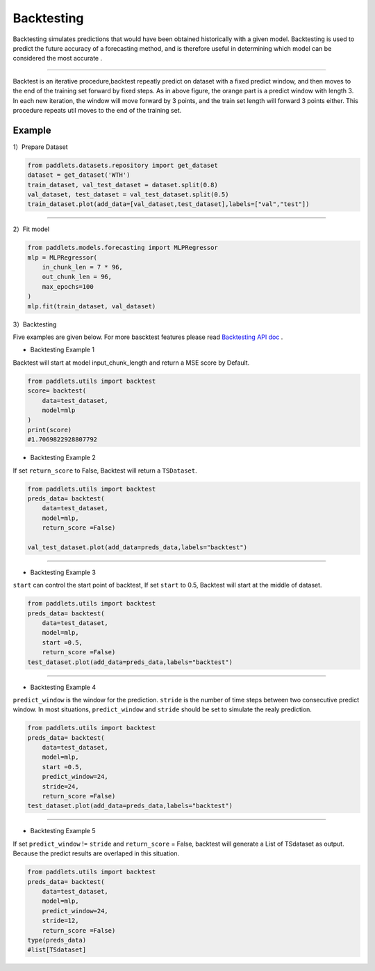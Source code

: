 ===================
Backtesting
===================

Backtesting simulates predictions that would have been obtained historically with a given model.
Backtesting is used to predict the future accuracy of a forecasting method, and is therefore 
useful in determining which model can be considered the most accurate .

--------------

|fig_1| 

Backtest is an iterative procedure,backtest repeatly predict on dataset with a fixed predict window, and then moves to the end of the
training set forward by fixed steps.  As in above figure, the orange part is a predict window with length 3. In each new iteration, the window
will move forward by 3 points, and the train set length will forward 3 points either. This procedure repeats util moves to the end of the training set.

Example
-------------------

1）Prepare Dataset

.. code:: python

    from paddlets.datasets.repository import get_dataset
    dataset = get_dataset('WTH')
    train_dataset, val_test_dataset = dataset.split(0.8)
    val_dataset, test_dataset = val_test_dataset.split(0.5)
    train_dataset.plot(add_data=[val_dataset,test_dataset],labels=["val","test"])

--------------

|fig_2| 

2）Fit model

.. code:: python

    from paddlets.models.forecasting import MLPRegressor
    mlp = MLPRegressor(
        in_chunk_len = 7 * 96,
        out_chunk_len = 96,
        max_epochs=100
    )
    mlp.fit(train_dataset, val_dataset)

3）Backtesting

Five examples are given below.
For more bascktest features please read `Backtesting API doc <../../api/paddlets.utils.backtest.html>`_ .

• Backtesting Example 1

Backtest will start at model input_chunk_length and return a MSE score by Default.


.. code:: python
    
    from paddlets.utils import backtest
    score= backtest(
        data=test_dataset,
        model=mlp
    )
    print(score)
    #1.7069822928807792


•  Backtesting Example 2

If set ``return_score`` to False, Backtest will return a ``TSDataset``.

.. code:: python
    
    from paddlets.utils import backtest
    preds_data= backtest(
        data=test_dataset,
        model=mlp,
        return_score =False)

    val_test_dataset.plot(add_data=preds_data,labels="backtest")

--------------

|fig_3| 

•  Backtesting Example 3

``start`` can control the start point of backtest, If set ``start`` to 0.5, Backtest will start at the middle of dataset.

.. code:: python
    
    from paddlets.utils import backtest
    preds_data= backtest(
        data=test_dataset,
        model=mlp,
        start =0.5,
        return_score =False)
    test_dataset.plot(add_data=preds_data,labels="backtest")

--------------

|fig_4| 

•  Backtesting Example 4

``predict_window`` is the window for the prediction.
``stride`` is the number of time steps between two consecutive predict window.
In most situations, ``predict_window`` and ``stride``  should be set to simulate the realy prediction. 

.. code:: python
    
    from paddlets.utils import backtest
    preds_data= backtest(
        data=test_dataset,
        model=mlp,
        start =0.5,
        predict_window=24,
        stride=24,
        return_score =False)
    test_dataset.plot(add_data=preds_data,labels="backtest")

--------------

|fig_5| 

•  Backtesting Example 5

If set ``predict_window`` != ``stride`` and ``return_score`` = False, backtest will generate a List of TSdataset as output.
Because the predict results are overlaped in this situation.

.. code:: python
    
    from paddlets.utils import backtest
    preds_data= backtest(
        data=test_dataset,
        model=mlp,
        predict_window=24,
        stride=12,
        return_score =False)
    type(preds_data)
    #list[TSdataset]
    



.. |fig_1| image:: ../../../static/images/modules_backtest_overview_figure1.png
.. |fig_2| image:: ../../../static/images/modules_backtest_overview_figure2.png
.. |fig_3| image:: ../../../static/images/modules_backtest_overview_figure3.png
.. |fig_4| image:: ../../../static/images/modules_backtest_overview_figure4.png
.. |fig_5| image:: ../../../static/images/modules_backtest_overview_figure5.png